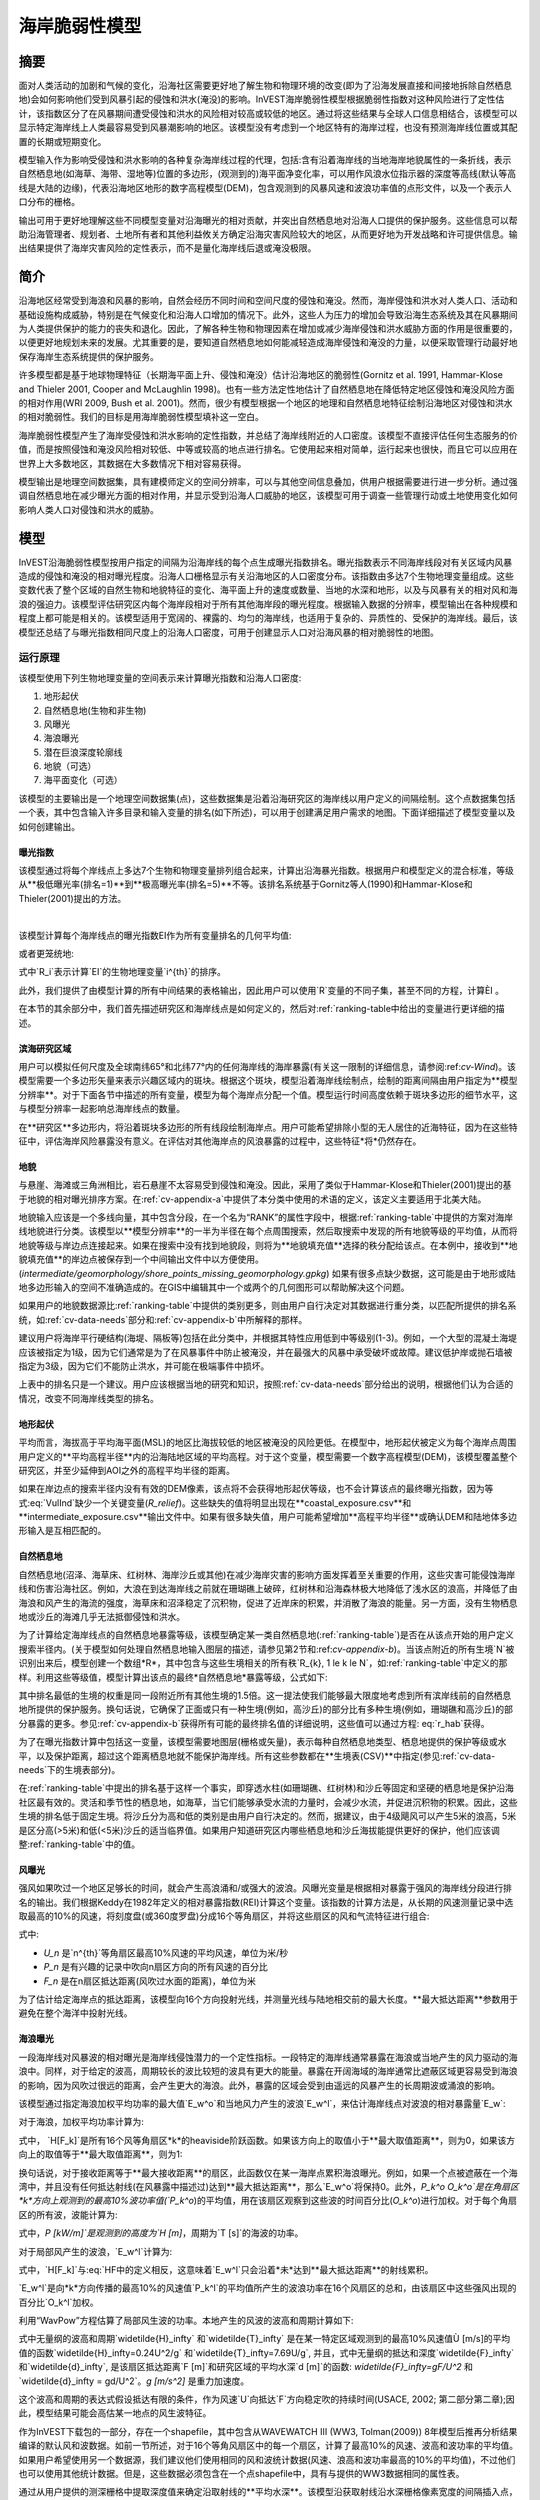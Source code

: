 ﻿.. _海岸线脆弱性:

***************************
海岸脆弱性模型
***************************

摘要
=======

面对人类活动的加剧和气候的变化，沿海社区需要更好地了解生物和物理环境的改变(即为了沿海发展直接和间接地拆除自然栖息地)会如何影响他们受到风暴引起的侵蚀和洪水(淹没)的影响。InVEST海岸脆弱性模型根据脆弱性指数对这种风险进行了定性估计，该指数区分了在风暴期间遭受侵蚀和洪水的风险相对较高或较低的地区。通过将这些结果与全球人口信息相结合，该模型可以显示特定海岸线上人类最容易受到风暴潮影响的地区。该模型没有考虑到一个地区特有的海岸过程，也没有预测海岸线位置或其配置的长期或短期变化。

模型输入作为影响受侵蚀和洪水影响的各种复杂海岸线过程的代理，包括:含有沿着海岸线的当地海岸地貌属性的一条折线，表示自然栖息地(如海草、海带、湿地等)位置的多边形，(观测到的)海平面净变化率，可以用作风浪水位指示器的深度等高线(默认等高线是大陆的边缘)，代表沿海地区地形的数字高程模型(DEM)，包含观测到的风暴风速和波浪功率值的点形文件，以及一个表示人口分布的栅格。

输出可用于更好地理解这些不同模型变量对沿海曝光的相对贡献，并突出自然栖息地对沿海人口提供的保护服务。这些信息可以帮助沿海管理者、规划者、土地所有者和其他利益攸关方确定沿海灾害风险较大的地区，从而更好地为开发战略和许可提供信息。输出结果提供了海岸灾害风险的定性表示，而不是量化海岸线后退或淹没极限。


简介
============

沿海地区经常受到海浪和风暴的影响，自然会经历不同时间和空间尺度的侵蚀和淹没。然而，海岸侵蚀和洪水对人类人口、活动和基础设施构成威胁，特别是在气候变化和沿海人口增加的情况下。此外，这些人为压力的增加会导致沿海生态系统及其在风暴期间为人类提供保护的能力的丧失和退化。因此，了解各种生物和物理因素在增加或减少海岸侵蚀和洪水威胁方面的作用是很重要的，以便更好地规划未来的发展。尤其重要的是，要知道自然栖息地如何能减轻造成海岸侵蚀和淹没的力量，以便采取管理行动最好地保存海岸生态系统提供的保护服务。

许多模型都是基于地球物理特征（长期海平面上升、侵蚀和淹没）估计沿海地区的脆弱性(Gornitz et al. 1991, Hammar-Klose and Thieler 2001, Cooper and McLaughlin 1998)。也有一些方法定性地估计了自然栖息地在降低特定地区侵蚀和淹没风险方面的相对作用(WRI 2009, Bush et al. 2001)。然而，很少有模型根据一个地区的地理和自然栖息地特征绘制沿海地区对侵蚀和洪水的相对脆弱性。我们的目标是用海岸脆弱性模型填补这一空白。 

海岸脆弱性模型产生了海岸受侵蚀和洪水影响的定性指数，并总结了海岸线附近的人口密度。该模型不直接评估任何生态服务的价值，而是按照侵蚀和淹没风险相对较低、中等或较高的地点进行排名。它使用起来相对简单，运行起来也很快，而且它可以应用在世界上大多数地区，其数据在大多数情况下相对容易获得。

模型输出是地理空间数据集，具有建模师定义的空间分辨率，可以与其他空间信息叠加，供用户根据需要进行进一步分析。通过强调自然栖息地在减少曝光方面的相对作用，并显示受到沿海人口威胁的地区，该模型可用于调查一些管理行动或土地使用变化如何影响人类人口对侵蚀和洪水的威胁。

.. _海岸脆弱性模型:

模型
=========

InVEST沿海脆弱性模型按用户指定的间隔为沿海岸线的每个点生成曝光指数排名。曝光指数表示不同海岸线段对有关区域内风暴造成的侵蚀和淹没的相对曝光程度。沿海人口栅格显示有关沿海地区的人口密度分布。该指数由多达7个生物地理变量组成。这些变数代表了整个区域的自然生物和地貌特征的变化、海平面上升的速度或数量、当地的水深和地形，以及与风暴有关的相对风和海浪的强迫力。该模型评估研究区内每个海岸段相对于所有其他海岸段的曝光程度。根据输入数据的分辨率，模型输出在各种规模和程度上都可能是相关的。该模型适用于宽阔的、裸露的、均匀的海岸线，也适用于复杂的、异质性的、受保护的海岸线。最后，该模型还总结了与曝光指数相同尺度上的沿海人口密度，可用于创建显示人口对沿海风暴的相对脆弱性的地图。

运行原理
------------

该模型使用下列生物地理变量的空间表示来计算曝光指数和沿海人口密度:

1.  地形起伏
2.  自然栖息地(生物和非生物)
3.  风曝光
4.  海浪曝光
5.  潜在巨浪深度轮廓线
6.  地貌（可选）
7.  海平面变化（可选）


该模型的主要输出是一个地理空间数据集(点)，这些数据集是沿着沿海研究区的海岸线以用户定义的间隔绘制。这个点数据集包括一个表，其中包含输入许多目录和输入变量的排名(如下所述)，可以用于创建满足用户需求的地图。下面详细描述了模型变量以及如何创建输出。

.. _曝光指数:

曝光指数
^^^^^^^^^^^^^^

该模型通过将每个岸线点上多达7个生物和物理变量排列组合起来，计算出沿海暴光指数。根据用户和模型定义的混合标准，等级从**极低曝光率(排名=1)**到**极高曝光率(排名=5)**不等。该排名系统基于Gornitz等人(1990)和Hammar-Klose和Thieler(2001)提出的方法。

.. csv-table:: **样例排行表**
      :file: ./coastal_vulnerability/ranking_system_table.csv
      :header-rows: 1
      :name: ranking-table

|

该模型计算每个海岸线点的曝光指数EI作为所有变量排名的几何平均值:

.. math:: EI = \left ({R_{Geomorphology} R_{Relief} R_{Habitats} R_{SLR} R_{WindExposure} R_{WaveExposure} R_{Surge}} \right )^{1/7}
   :label: VulInd

或者更笼统地: 

.. math:: EI = \left (\prod_{i=1}^{n}R_i \right )^{1/n}
   :label: VulInd_i

式中`R_i`表示计算`EI`的生物地理变量`i^{th}`的排序。

此外，我们提供了由模型计算的所有中间结果的表格输出，因此用户可以使用`R`变量的不同子集，甚至不同的方程，计算ÈI 。

在本节的其余部分中，我们首先描述研究区和海岸线点是如何定义的，然后对:ref:`ranking-table中给出的变量进行更详细的描述。

.. _海岸脆弱性-海岸点:

滨海研究区域
^^^^^^^^^^^^^^^^^^^^^^^^^^^^^^^^^

用户可以模拟任何尺度及全球南纬65°和北纬77°内的任何海岸线的海岸暴露(有关这一限制的详细信息，请参阅:ref:`cv-Wind`)。该模型需要一个多边形矢量来表示兴趣区域内的斑块。根据这个斑块，模型沿着海岸线绘制点，绘制的距离间隔由用户指定为**模型分辨率**。对于下面各节中描述的所有变量，模型为每个海岸点分配一个值。模型运行时间高度依赖于斑块多边形的细节水平，这与模型分辨率一起影响总海岸线点的数量。

在**研究区**多边形内，将沿着斑块多边形的所有线段绘制海岸点。用户可能希望排除小型的无人居住的近海特征，因为在这些特征中，评估海岸风险暴露没有意义。在评估对其他海岸点的风浪暴露的过程中，这些特征*将*仍然存在。

.. _海岸脆弱性-地貌:

地貌
^^^^^^^^^^^^^

与悬崖、海滩或三角洲相比，岩石悬崖不太容易受到侵蚀和淹没。因此，采用了类似于Hammar-Klose和Thieler(2001)提出的基于地貌的相对曝光排序方案。在:ref:`cv-appendix-a`中提供了本分类中使用的术语的定义，该定义主要适用于北美大陆。

地貌输入应该是一个多线向量，其中包含分段，在一个名为“RANK”的属性字段中，根据:ref:`ranking-table`中提供的方案对海岸线地貌进行分类。该模型以**模型分辨率**的一半为半径在每个点周围搜索，然后取搜索中发现的所有地貌等级的平均值，从而将地貌等级与岸边点连接起来。如果在搜索中没有找到地貌段，则将为**地貌填充值**选择的秩分配给该点。在本例中，接收到**地貌填充值**的岸边点被保存到一个中间输出文件中以方便使用。(*intermediate/geomorphology/shore_points_missing_geomorphology.gpkg*) 如果有很多点缺少数据，这可能是由于地形或陆地多边形输入的空间不准确造成的。在GIS中编辑其中一个或两个的几何图形可以帮助解决这个问题。

如果用户的地貌数据源比:ref:`ranking-table`中提供的类别更多，则由用户自行决定对其数据进行重分类，以匹配所提供的排名系统，如:ref:`cv-data-needs`部分和:ref:`cv-appendix-b`中所解释的那样。

建议用户将海岸平行硬结构(海堤、隔板等)包括在此分类中，并根据其特性应用低到中等级别(1-3)。例如，一个大型的混凝土海堤应该被指定为1级，因为它们通常是为了在风暴事件中防止被淹没，并在最强大的风暴中承受破坏或故障。建议低护岸或抛石墙被指定为3级，因为它们不能防止洪水，并可能在极端事件中损坏。

上表中的排名只是一个建议。用户应该根据当地的研究和知识，按照:ref:`cv-data-needs`部分给出的说明，根据他们认为合适的情况，改变不同海岸线类型的排名。

.. _海岸脆弱性-地形起伏:

地形起伏
^^^^^^

平均而言，海拔高于平均海平面(MSL)的地区比海拔较低的地区被淹没的风险更低。在模型中，地形起伏被定义为每个海岸点周围用户定义的**平均高程半径**内的沿海陆地区域的平均高程。对于这个变量，模型需要一个数字高程模型(DEM)，该模型覆盖整个研究区，并至少延伸到AOI之外的高程平均半径的距离。

如果在岸边点的搜索半径内没有有效的DEM像素，该点将不会获得地形起伏等级，也不会计算该点的最终曝光指数，因为等式:eq:`VulInd`缺少一个关键变量(*R_relief*)。这些缺失的值将明显出现在**coastal_exposure.csv**和**intermediate_exposure.csv**输出文件中。如果有很多缺失值，用户可能希望增加**高程平均半径**或确认DEM和陆地体多边形输入是互相匹配的。



.. _海岸脆弱性-自然栖息地:

自然栖息地
^^^^^^^^^^^^^^^^

自然栖息地(沼泽、海草床、红树林、海岸沙丘或其他)在减少海岸灾害的影响方面发挥着至关重要的作用，这些灾害可能侵蚀海岸线和伤害沿海社区。例如，大浪在到达海岸线之前就在珊瑚礁上破碎，红树林和沿海森林极大地降低了浅水区的浪高，并降低了由海浪和风产生的海流的强度，海草床和沼泽稳定了沉积物，促进了近岸床的积累，并消散了海浪的能量。另一方面，没有生物栖息地或沙丘的海滩几乎无法抵御侵蚀和洪水。

为了计算给定海岸线点的自然栖息地暴露等级，该模型确定某一类自然栖息地(:ref:`ranking-table`)是否在从该点开始的用户定义搜索半径内。(关于模型如何处理自然栖息地输入图层的描述，请参见第2节和:ref:`cv-appendix-b`)。当该点附近的所有生境`N`被识别出来后，模型创建一个数组*R*，其中包含与这些生境相关的所有秩`R_{k}, 1 \le k \le N`，如:ref:`ranking-table`中定义的那样。利用这些等级值，模型计算出该点的最终*自然栖息地*暴露等级，公式如下:

.. math:: R_{Hab} = 4.8-0.5 \sqrt{ ( 1.5 \max_{k=1}^N (5-R_k) )^2 + \sum_{k=1}^N (5-R_k)^2 - (\max_{k=1}^N (5-R_k) )^2}
   :label: r_hab

其中排名最低的生境的权重是同一段附近所有其他生境的1.5倍。这一提法使我们能够最大限度地考虑到所有滨岸线前的自然栖息地所提供的保护服务。换句话说，它确保了正面或只有一种生境(例如，高沙丘)的部分比有多种生境(例如，珊瑚礁和高沙丘)的部分暴露的更多。参见:ref:`cv-appendix-b`获得所有可能的最终排名值的详细说明，这些值可以通过方程: eq:`r_hab`获得。

为了在曝光指数计算中包括这一变量，该模型需要地图层(栅格或矢量)，表示每种自然栖息地类型、栖息地提供的保护等级或水平，以及保护距离，超过这个距离栖息地就不能保护海岸线。所有这些参数都在**生境表(CSV)**中指定(参见:ref:`cv-data-needs`下的生境表部分)。

在:ref:`ranking-table`中提出的排名基于这样一个事实，即穿透水柱(如珊瑚礁、红树林)和沙丘等固定和坚硬的栖息地是保护沿海社区最有效的。灵活和季节性的栖息地，如海草，当它们能够承受水流的力量时，会减少水流，并促进沉积物的积累。因此，这些生境的排名低于固定生境。将沙丘分为高和低的类别是由用户自行决定的。然而，据建议，由于4级飓风可以产生5米的浪高，5米是区分高(>5米)和低(<5米)沙丘的适当临界值。如果用户知道研究区内哪些栖息地和沙丘海拔能提供更好的保护，他们应该调整:ref:`ranking-table`中的值。

.. _海岸脆弱性-风:

风曝光
^^^^^^^^^^^^^

强风如果吹过一个地区足够长的时间，就会产生高浪涌和/或强大的波浪。风曝光变量是根据相对暴露于强风的海岸线分段进行排名的输出。我们根据Keddy在1982年定义的相对暴露指数(REI)计算这个变量。该指数的计算方法是，从长期的风速测量记录中选取最高的10%的风速，将刻度盘(或360度罗盘)分成16个等角扇区，并将这些扇区的风和气流特征进行组合:

.. math:: REI = { {\sum^{16}_{n=1}} {U_n P_n F_n} }
   :label: REi

式中:

+ `U_n` 是`n^{th}`等角扇区最高10%风速的平均风速，单位为米/秒
+ `P_n` 是有兴趣的记录中吹向n扇区方向的所有风速的百分比
+ `F_n` 是在n扇区抵达距离(风吹过水面的距离)，单位为米

为了估计给定海岸点的抵达距离，该模型向16个方向投射光线，并测量光线与陆地相交前的最大长度。**最大抵达距离**参数用于避免在整个海洋中投射光线。

.. 注::
  关于风速和风向的数据也被用于计算“海浪曝光”变量，来自“Wave Watch III”数据集，并在InVEST安装附带的样本数据中提供。该数据集的空间覆盖范围限制了沿海脆弱性模型在南纬65°和北纬77°范围内的应用。然而，用户可以用自己的风速和风向数据代替Wave Watch III数据集。注意，在这个模型中，风向是风吹来的方向，而不是吹向的方向。如果用户提供他们自己的数据，在将这些数据应用到该模型之前，他们必须确保数据与此约定匹配。如果您希望提供自己的数据集，请参见:ref:`cv-appendix-b`了解数据格式要求。

.. _海岸脆弱性-海浪:

海浪曝光
^^^^^^^^^^^^^

一段海岸线对风暴波的相对曝光是海岸线侵蚀潜力的一个定性指标。一段特定的海岸线通常暴露在海浪或当地产生的风力驱动的海浪中。同样，对于给定的波高，周期较长的波比较短的波具有更大的能量。暴露在开阔海域的海岸通常比遮蔽区域更容易受到海浪的影响，因为风吹过很远的距离，会产生更大的海浪。此外，暴露的区域会受到由遥远的风暴产生的长周期波或涌浪的影响。

该模型通过指定海浪加权平均功率的最大值`E_w^o`和当地风力产生的波浪`E_w^l`，来估计海岸线点对波浪的相对暴露量`E_w`: 

.. math:: E_w=\max(E_w^o,E_w^l)
   :label: Ew

对于海浪，加权平均功率计算为: 

.. math:: E_w^o=\sum_{k=1}^{16}H[F_k]P_k^o O_k^o
   :label: Ewo

式中， `H[F_k]`是所有16个风等角扇区*k*的heaviside阶跃函数。如果该方向上的取值小于**最大取值距离**，则为0，如果该方向上的取值等于**最大取值距离**，则为1: 

.. math:: H[F_k]=\begin{cases}
   0 & \text{ if } F_k < max fetch distance \\
   1 & \text{ if } F_k = max fetch distance
   \end{cases}
   :label: HF

换句话说，对于接收距离等于**最大接收距离**的扇区，此函数仅在某一海岸点累积海浪曝光。例如，如果一个点被遮蔽在一个海湾中，并且没有任何抵达射线(在风暴露中描述过)达到**最大抵达距离**，那么`E_w^o`将保持0。此外，`P_k^o O_k^o`是在角扇区*k*方向上观测到的最高10%波功率值(`P_k^o`)的平均值，用在该扇区观察到这些波的时间百分比(`O_k^o`)进行加权。对于每个角扇区的所有波，波能计算为:

.. math:: P = \frac{1}{2} H^2 T
   :label: WavPow

式中，`P [kW/m]`是观测到的高度为`H [m]`，周期为`T [s]`的海波的功率。

对于局部风产生的波浪，`E_w^l`计算为: 

.. math:: E_w^l=\sum_{k=1}^{16} H[F_k] P_k^l O_k^l
   :label: Ewl

式中，`H[F_k]`与:eq:`HF中的定义相反，这意味着`E_w^l`只会沿着*未*达到**最大抵达距离**的射线累积。

`E_w^l`是向*k*方向传播的最高10%的风速值`P_k^l`的平均值所产生的波浪功率在16个风扇区的总和，由该扇区中这些强风出现的百分比`O_k^l`加权。

利用“WavPow”方程估算了局部风生波的功率。本地产生的风波的波高和周期计算如下: 

.. math::
   \left\{\begin{matrix}
   H=\widetilde{H}_\infty \left[\tanh \left(0.343\widetilde{d}^{1.14} \right )  \tanh \left( \frac{4.41 \cdot 10^{-4}\widetilde{F}^{0.79}}{\tanh (0.343 \widetilde{d}^{1.14})} \right )\right ]^{0.572}\\
    \displaystyle \\
   T=\widetilde{T}_\infty \left[\tanh \left(0.1\widetilde{d}^{2.01} \right )  \tanh \left( \frac{2.77 \cdot 10^{-7}\widetilde{F}^{1.45}}{\tanh (0.1  \widetilde{d}^{2.01})} \right )\right ]^{0.187}
   \end{matrix}\right.
   :label: WaveFetch

式中无量纲的波高和周期`\widetilde{H}_\infty` 和`\widetilde{T}_\infty` 是在某一特定区域观测到的最高10%风速值Ù [m/s]的平均值的函数`\widetilde{H}_\infty=0.24U^2/g` 和`\widetilde{T}_\infty=7.69U/g`, 并且，式中无量纲的抵达和深度`\widetilde{F}_\infty` 和`\widetilde{d}_\infty`, 是该扇区抵达距离`F [m]`和研究区域的平均水深`d [m]`的函数: `\widetilde{F}_\infty=gF/U^2` 和`\widetilde{d}_\infty = gd/U^2`。`g [m/s^2]` 是重力加速度。

这个波高和周期的表达式假设抵达有限的条件，作为风速`U`向抵达`F`方向稳定吹的持续时间(USACE, 2002; 第二部分第二章);因此，模型结果可能会高估某一地点的风生波特征。

作为InVEST下载包的一部分，存在一个shapefile，其中包含从WAVEWATCH III (WW3, Tolman(2009)) 8年模型后推再分析结果编译的默认风和波数据。如前一节所述，对于16个等角风扇区中的每一个扇区，计算了最高10%的风速、波高和波功率的平均值。如果用户希望使用另一个数据源，我们建议他们使用相同的风和波统计数据(风速、浪高和波功率最高的10%的平均值)，不过他们也可以使用其他统计数据。但是，这些数据必须包含在一个点shapefile中，具有与提供的WW3数据相同的属性表。

通过从用户提供的测深栅格中提取深度值来确定沿取射线的**平均水深**。该模型沿获取射线沿水深栅格像素宽度的间隔插入点，并在每个点提取栅格值。在计算平均深度之前，会忽略正数和nodata值。

如果在沿射线的任何点上都没有找到有效的水深值，则模型将在最后一点周围的一个越来越大的窗口中搜索，直到找到有效的水深值。这就适应了陆地输入矢量(岸上点在此基础上创建)和水深输入栅格之间的空间差异。

.. _海岸脆弱性-风暴:

潜在的风暴潮
^^^^^^^^^^^^^^^

风暴潮高度是风速和风向的函数，但也与风吹过相对浅的地区的时间有关。一般来说，在给定的风暴中，某一地区的海岸线和大陆架边缘之间的距离越长，风暴潮就越高。该模型通过计算从海岸点到大陆架边缘(或到另一个用户指定的水深轮廓线)的距离来估计风暴潮的相对暴露程度。对于墨西哥湾的飓风，与到大陆架等高线的距离相比，更好的浪涌潜力可能约等于海岸线和30米深度等高线之间的距离(Irish和Resio 2010)。

该模型为所有的海岸点指定了一个距离，甚至包括那些因为离内陆太远、被大片陆地保护或位于岛屿的一侧而看起来没有受到浪涌冲击的点。

.. _海岸脆弱性-海平面变化:

海平面变化
^^^^^^^^^^^^^^^^^^^^

如果研究区足够大，海岸线的某些部分可能会或多或少地受到海平面上升(SLR)的影响，无论是从上升或下降的速度，还是从长期观测到的和/或未来预计的海平面上升或下降的净量来看。在海岸脆弱性模型中，海平面上升的空间变化是一个可选参数。

为了将这个变量包含在曝光指数计算中，该模型采用一个点向量，其属性字段包含相关的SLR度量(速率、净上升或可能与沿海淹没有关的任何其他变量)。通过对每个海岸点的两个最近的SLR点的值取加权平均值，将SLR值与海岸点连接。权重是岸边点到SLR点的距离的倒数。


人口
^^^^^^^^^^^^^^^

在估计海岸线受到风暴侵蚀和淹没的风险时，重要的是要考虑到将受到这些海岸灾害影响的人口数量。基于输入人口栅格，海岸脆弱性模型报告了每个海岸点周围用户定义的半径内的平均人口密度(每平方公里人口)。具体来说，该模型取半径内所有非数据人口像素的平均值，并除以的一个种群像素面积(以平方公里为单位)。

输入人口栅格可以包含研究区内任何相关的人口统计指标，而不是严格意义上的总人口。例如，只总结人口中脆弱部分(如老年人或儿童)的人口密度可能很重要。

.. _海岸脆弱性-局限性:


局限性和简化
===============================

除了技术上的局限，曝光指数也有理论上的局限性。一个主要的限制是，在一个地区发生的复杂海岸过程的动态相互作用被过度简化为七个变量和暴露类别的几何平均值。我们没有模拟近岸地区的风暴潮或波场。更重要的是，该模型没有考虑生境的数量和质量，也没有量化生境在减少海岸灾害方面的作用。此外，该模型没有考虑任何水动力或泥沙运输过程:它假定属于同一大地貌暴露类别的区域表现出类似的方式。此外，在所有的研究区域内，曝光程度的得分是相同的；该模型不考虑:ref:`ranking-table`中不同变量之间的任何相互作用。例如，无论考虑的地点是沙滩还是岩石悬崖，海浪和风的相对暴露都具有相同的权重。此外，在计算最终暴露指数时，仍然考虑了低地貌等级区域前的生物生境的影响。换句话说，我们假设自然生境为受保护的地区提供了免受侵蚀的保护，而不受其地貌分类的影响(如岩石悬崖)。这种限制人为地降低了这些地区的相对脆弱性，并增加了地貌指数高的地区的相对脆弱性。

另一类模型限制与风浪暴露的计算有关。因为我们的目的是为世界上大多数地区的用户提供默认数据，所以我们必须简化计算风浪暴露所需的输入类型。例如，我们在我们提供的WW3风数据库中计算风暴风速，取风速高于90个百分位值的平均值，而不是使用风速的完整时间序列。因此，我们不能完全反映极端事件的影响。此外，我们通过将最近的三个WW3网格点的波浪统计量的加权平均值分配给海岸段来估计暴露在海浪中的情况。这种方法忽略了任何可能发生在近岸区域的二维过程，这可能会改变一个区域的曝光率。

因此，模型输出不能用来量化某一特定海岸位置受到侵蚀和淹没的影响；该模型产生的是定性输出，被设计用于相对大规模的使用。更重要的是，该模型不能预测一个地区对特定风暴或波场的响应，也没有考虑到可能存在于研究区内的任何大规模泥沙输送途径。

.. _海岸脆弱性-数据需求:

数据需求
==========

该模型的运行时高度依赖于所创建的海岸点的数量和**Landmass**多边形中的详细级别。创建的岸点数量取决于AOI的范围和**模型分辨率**。通常，为了快速运行和快速捕获其他错误，明智的做法是从一个简单的陆地块、一个大的模型分辨率和/或一个小的AOI开始建模。然后根据需要调整这些参数。

- :investspec:`coastal_vulnerability workspace_dir`

- :investspec:`coastal_vulnerability aoi_vector_path`

   .. 注意:: **关于创建AOI的进一步指导:**
     AOI指示模型在这个AOI多边形内的所有**陆地**海岸线上绘制海岸点。在绘制AOI多边形时，确保排除不应该分析的任何部分。

     在准备其他输入数据时，*不*建议将GIS数据集剪辑到AOI的确切边界。许多模型函数都需要在海岸线周围的一定距离上搜索图层的存在，这就要求数据覆盖范围超出AOI。该模型将根据需要，适当处理大型数据集的所有裁剪和投影。该模型使用AOI的投影区转换其他输入数据的投影。

- :说明:` coastal_vulnerability model_resolutio` 较大的值将产生更少的岸点，但计算时间更快。

- :说明:` coastal_vulnerability landmass_vector_path` 一个全局的陆块多边形形状文件是默认提供的(Wessel和Smith, 1996)，但其他层可以被替代。

- :说明:` coastal_vulnerability wwiii_vector_path` 这些变量用于计算每个海岸线段的风浪暴露排名(参见:ref:`cv-Wind`和:ref:`cv-Wave`) (:ref:`ranking-table`)。如果用户想从自己的数据创建这个文件，在:ref:`cv-appendix-b`中提供了说明。

- :说明:` coastal_vulnerability max_fetch_distance` 用于确定海岸点暴露在海浪或当地风驱动的海浪中的程度(详情见:ref:`cv-Wind`)。一个海岸点只有在其周围的某个方向上，当投射出一个最大接收距离长度的光线时，没有陆地板块与之相交时，才会受到海浪能量的影响。

- :说明:` coastal_vulnerability bathymetry_raster_path` 用于寻找波高和周期计算所需的平均水深(:eq:`WaveFetch`).

- :说明:` coastal_vulnerability dem_path` 用于计算每个海岸线段的地形等级(:ref:`ranking-table`)。在计算岸边点周围的平均海拔之前，这个输入中的任何负值都被设置为0。

- :说明:` coastal_vulnerability dem_averaging_radius`

- :说明:` coastal_vulnerability shelf_contour_vector_path` 它必须在距离研究区域海岸线1500公里以内。

- :说明:`coastal_vulnerability habitat_table_path`

   列:

   - :investspec:`coastal_vulnerability habitat_table_path.columns.id`
   - :investspec:`coastal_vulnerability habitat_table_path.columns.path` 在下面的示例中，路径列中列出的文件位于与生境表CSV文件相同的文件夹中。路径可以是绝对的，也可以是相对于此CSV文件的。
   - :investspec:`coastal_vulnerability habitat_table_path.columns.rank`
   - :investspec:`coastal_vulnerability habitat_table_path.columns.protection distance (m)` 更多关于如何填写该表的信息请参见:ref:`cv-appendix-b`.


   .. csv-table::
      :file: ../invest-sample-data/CoastalVulnerability/GrandBahama_Habitats/Natural_Habitats.csv
      :header-rows: 1
      :widths: auto

- :investspec:`coastal_vulnerability geomorphology_vector_path` 用于分配每个海岸线点的地貌排名(:ref:`ranking-table`)。关于如何填写该表的更多信息请参见:ref:`cv-appendix-b`.

  字段:

  - :investspec:`coastal_vulnerability geomorphology_vector_path.fields.rank`

- :investspec:`coastal_vulnerability geomorphology_fill_value` 如果地貌类型只在AOI中的一部分海岸线上被绘制出来，这是很有用的。

- :investspec:`coastal_vulnerability population_raster_path` 用于计算每个海岸点附近的人口密度。默认提供全局人口栅格文件，但可以替换其他人口栅格图层。

- :investspec:`coastal_vulnerability population_radius`

- :investspec:`coastal_vulnerability slr_vector_path`

- :investspec:`coastal_vulnerability slr_field`

.. _海岸脆弱性结果解释: 

结果解释
====================

最终输出
-------------
+ **InVEST-Coastal-Vulnerability-log-2019....txt**

  + 这是InVEST每次运行时生成的日志文件。它详细描述用于运行的输入参数，并记录可能发生的所有错误。如果在community.naturalcapitalproject.org上发布关于模型运行的问题，请务必将此日志文件附加到您的帖子中！ 

+ **coastal_exposure.gpkg**

  + 这个点向量文件包含模型的最终输出。这些点是基于输入模型分辨率、陆地和AOI创建的。本表各列如下: 

    + *exposure* - 这是最终的曝光指数(*EI* in :ref:`exposure-index`)
    + *R\_* - 在:ref:`exposure-index`列中的所有其他变量都以**R\_**为前缀。是这些变量的排名(1-5)版本。这些变量的中间产品，在值被归类到1-5级之前，可以在* Intermediate *文件夹中找到。见下文。
    + *exposure_no_habitats* - 这是与*exposure*相同的曝光指数，除了它是按*R_hab*为5计算的。换句话说，如果在这一点附近没有保护栖息地，这就是海岸暴露。
    + *habitat_role* - *exposure_no_habitats*和*exposure*之间的区别。
    + *population* - (每平方公里人口)如果使用人口输入栅格，这是每个点周围的平均人口密度。

+ **coastal_exposure.csv**

  + 为方便起见，本表格以csv格式提供** coastal_exposure.gpkg **的属性表副本。用户可能希望修改或添加此表的列，以便计算自定义场景的暴露指数。

中间输出
--------------------
+ **intermediate_exposure.gpkg**

  + 此点向量包含与**coastal_exposure.gpkg**中相同的海岸点，但是属性表包含变量的中间值，在这些值被归类到1-5级之前。这主要用于调试最终输出中的意外值。变量包括: *wind*, *wave*, *surge*, *relief*。

+ **habitats/habitat_protection.csv**

  + 这个位于*intermediate/habitats*子文件夹中的CSV文件包含生境图层处理的结果。每一行表示一个海岸点(*shore_id*列可用于将此表链接到其他表格输出)。每个栖息地都有一列。值为**5**表示没有在生境距离岸边点的*保护距离*范围内找到生境。小于5的值表示栖息地在靠近岸边点的位置，该值为**生境表**输入中定义的*rank*。**R_hab**列是等式:eq:`r_hab`的结果。

+ **wind_wave/fetch_rays.gpkg**

  + 这个线向量表示在每个海岸点周围向16个方向投射的光线(参见:ref:`cv-Wind`)。查看这些射线有助于理解风和波曝光计算背后的过程，并选择一个适当的**最大获取距离**。

+ **wind_wave/wave_energies.gpkg**

  + 这个点向量包含了所有的岸边点。属性包括波浪曝光计算中的一些中间值(参见:ref:`cv-Wave`)。

    + *E_ocean* : from equation :eq:`Ewo`

    + *E_local* : from equation :eq:`Ewl`

    + *Eo_El_diff* : E_ocean - E_local

    + *max_E_type* : "ocean" or "local": 表示E_ocean和E_local值较大的标签。

    + *maxH_local* : 横过16条射线的波高最大值(公式:eq:`WaveFetch`) 

    + *minH_local* : 横过16条射线的波高的最小值(公式:eq:`WaveFetch`) 

    + *maxT_local* : 穿过16条射线的波周期的最大值(公式:eq:`WaveFetch`) 

    + *minT_local* : 穿过16条射线的波周期的最小值(公式:eq:`WaveFetch`)

  + **intermediate_exposure.csv**中返回的*wave*值是每个岸点上*E_ocean*和*E_local*的最大值。

+ **wind_wave/fetch_points.gpkg**

  + 这个点向量包含了所有的岸边点。属性包括在风和波暴露计算中使用的WaveWatchIII值。
  + 还包括16列*fdist_*和*fdepth_*，分别是每个罗盘方向上的获取射线距离和沿射线的平均水深。

+ **geomorphology/shore_points_missing_geomorphology.gpkg**

  + 该向量存储接收到**地貌填充值**的海岸点，因为在该点的搜索半径内没有发现地貌段。如果有很多点缺少数据，这可能是由于地形或陆地多边形输入的空间不准确造成的。在GIS中编辑其中一个或两个的几何图形可以帮助解决这个问题。

+ **other subdirectories**

  + *intermediate*文件夹中的其他子目录包含中间数据处理步骤。上面强调了两个中间结果，一般来说，其他的结果并没有特别有用，但对于调试错误可能有用。

+ **_taskgraph_working_dir**

  + 该目录包含模型内部使用的机器可读数据库。


.. _海岸脆弱性附录a: 

附录A
==========

在本附录中，给出了:ref:`ranking-table`中地貌分类给出的术语的定义。其中一些来自Gornitz等人(1997)和USACE(2002)。

冲积平原
  沿河的平原，由高海拔地区侵蚀的物质沉积而成。

沿岸沙滩
  狭长的沙滩，只有一个山脊，通常前有沙丘。就其最一般的意义而言，屏障指的是沿海岸涨潮上方堆积的沙子或砾石。它可能部分或完全脱离大陆。

海滩
  海滩通常由沙、鹅卵石或巨石组成，它被定义为直接受海浪作用影响的沿海地区的一部分，并被内陆的海崖、沙丘场或永久植被中断。

断崖
  峭壁高、陡的后岸或悬崖

浪蚀海岸
  在海陆交界面有悬崖和其他陡坡变化的海岸。悬崖表明海洋侵蚀，并暗示给定海岸段的泥沙供应很低。悬崖的高度取决于腹地的地形、该地区的岩性和气候。

三角洲
  河口细粒沉积层的堆积。泥沙堆积的速度超过了波浪侵蚀和下沉所能去除的速度。它们与泥滩和盐沼有关。

河口海岸
 潮口河流或淹没的河谷的潮口。通常被定义为包括任何被淡水稀释的半封闭的沿海水域，因此包括大多数海湾。河口受潮汐的影响，沉积速率和潮汐范围，因此三角洲没有堆积。此外，河口与相对低洼的腹地、泥滩和盐沼有关。 

低峡湾
  冰川侵蚀的入口位于低洼的岩石海岸上(其他术语包括入海口，峡湾和三角港)。

峡湾
  海沟狭窄、深、壁陡的入海口，通常由海的入口进入一个很深的冰川槽形成

冰碛
  一个集合术语，包括冰川、融水流和风作用在冰河时代沉积的各种沉积物。

湾形海岸
  岩石海岸有岬和海湾，是不同可蚀性岩石的不同侵蚀的结果。

环礁湖
  由沙岛(如障壁岛)或珊瑚礁与公海隔开的浅水水体。

滩涂
  沿海岸由细泥沙和粘土组成的平坦区域，时而被潮水覆盖或不被潮水覆盖，时而被浅水覆盖。


.. _海岸脆弱性附录b:

附录B
==========

该模型需要大规模的地球物理、生物、大气和人口数据。大部分信息可以从过去的调查、气象和海洋设备以及模型提供的默认数据库中收集。在本节中，提出了模型所需的不同数据层的各种来源，并描述了在:ref:`cv-data-needs`一节中讨论的填充输入接口的方法。

:ref:`DEM <dem>`
----------------

:ref:`Bathymetry <bathymetry>`
------------------------------

陆地的轮廓
----------------
为了估计AOI的曝光指数，该模型需要沿海地区的轮廓。正如在:ref:`cv-data-needs`部分中提到的，我们提供了一个默认的全局陆地矢量多边形文件。这个由美国国家海洋和大气管理局(NOAA)提供的默认数据集被命名为GSHHS，或全球自洽、分级、高分辨率海岸线（欲了解更多信息，请访问https://www.ngdc.noaa.gov/mgg/shorelines/gshhs.html）。它应该足以代表世界上大多数沿海地区的轮廓。但是，如果这个轮廓满足需求，我们鼓励用户用另一图层来代替它。

地貌
-------------
要计算地貌排名，用户必须提供一个地貌层(参考:ref:`cv-data-needs`章节)，其中包含分类的线段。该地图应提供位于沿海研究区的地貌特征的位置和类型。对于美国的一些地区，用户可以咨询环境敏感度指数网站https://response.restoration.noaa.gov/oil-and-chemical-spills/oil-spills/environmental-sensitivity-index-esi-maps。如果没有这样的数据库，建议将站点调查信息、航空照片、地质地图或卫星图像(例如使用谷歌或必应地图)的数据库进行数字化。州、县或其他地方的GIS部门也可以免费获得这些数据。

此外，用户必须在地貌层的属性表中设置一个名为“RANK”的字段。模型利用这一点，根据识别出的不同地貌类别分配地貌暴露等级。根据:ref:`ranking-table`中给出的分类分配曝光等级。所有的等级都应该是数字，从1到5。

生境数据层
------------------
自然生境图层(见:ref:`cv-data-needs`*生境表*)应提供有关:ref:`ranking-table`中描述的沿海生境的位置和类型信息。默认样例数据目录中的生境层是从名为`Shorezone`的数据库获取的<https://www2.gov.bc.ca/gov/content/data/geographic-data-services>。沙丘数据来自Raincoast Applied Ecology提供的一个未发表的数据集。如果您的研究区域没有这样的数据层，可以从站点调查、航空照片或卫星图像中将其数字化(例如使用谷歌或必应地图)。

一些自然栖息地类型的全球层次(如珊瑚、海草、盐沼和红树林)可从联合国环境规划署-世界海洋中心的海洋数据查看器上获得:https://data.unep-wcmc.org/。请注意这些是粗略的，在任何特定的地方不一定非常详细或准确，但如果没有可用的本地数据，或在寻找更多本地栖息地图层时开始分析，它们是非常有用的。

如:ref:`cv-NatHab`部分所述，该模型使用方程:eq:`r_hab`计算海岸线段的自然栖息地暴露等级。

这个公式适用于各种可能的自然生境组合，这项工作的结果显示于下表和图:

.. figure:: ./coastal_vulnerability/NatHabRankTable.png
   :align: center
   :figwidth: 500px


保护距离
-------------------
理想情况下，这种距离是基于实证研究和文献综述。由于没有关于栖息地保护海岸线不受海浪影响的距离的发表研究结果，你可以用以下方法估计这个参数。在GIS中查看栖息地图层以及您研究区域的陆地。使用“距离”或“测量”工具，测量你认为足够近的，可以对近岸海岸过程产生影响的海岸线和栖息地之间的距离。最好是进行多次测量，并形成你所在地区的平均可接受距离，这可以作为输入。请记住，这个距离反映了当地的水深状况(在浅海近岸地区，海草床可以向海延伸数公里)，也反映了输入层的空间参考质量。

风浪数据
------------------
模型所需的风浪数据包含在InVEST示例数据中。下面是关于如何创建该数据集的文档。

为了估计风暴露和风生波的重要性，需要在AOI附近测量风统计数据。根据至少5年的数据，该模型要求在16个等角扇区(0度、22.5度等)的每一个扇区中，在研究的扇区附近观测到的第90百分位或更高的风速的平均值，以计算相对暴露指数(REI; Keddy,1982)。也就是说，计算REI时，风速时间序列按降序排序，取最高10%的值，并取其方向。按方向对这个子系列进行排序:所有以16个等角扇区为中心的风速都被分配到该扇区。然后取每个扇区的风速平均值。如果某个扇区没有时间序列的记录，因为只有弱风从那个方向吹来，那么该扇区的平均风速被分配为0。请注意，在模型中，风向是风吹来的方向，而不是吹向的方向。

为了计算来自风的波浪功率和取风特性，该模型需要在16个等角扇区(0度、22.5度等)中每个扇区观测到的风速大于或等于第90百分位的平均值。换句话说，为了计算来自风的波能，按方向对观测到的风速时间序列进行排序:所有以16个等角扇区中的每个扇区为中心的风速都分配到该扇区。然后，对于每个扇区，取最高的10%的观测值的平均值。

如果用户想要提供他们自己的风和波统计数据，而不是依赖于WW3的数据，则必须创建一个带有以下列的点shp文件: 

+ 16个名为**REI_VX**的列，其中X=[0,22,45,67,90,112,135,157,180,202,225,247,270,292,315,337](例如，REI_V0)。计算这些风速值是为了估计每个海岸线段的REI。这些值是最高10%的风速的平均值，分配给以上面列出的角度为中心的16个等角扇区。

+ 16个名为**REI_PCTX**的列，其中X具有与上面列出的相同的值。这16%的值(加起来等于1)对应于以上面列出的主要扇区方向X为中心的最高10%的风速的比例。

+ 16列命名为**WavP_X**，其中X的值与上面列出的相同。这些变量用于估计直接暴露在开阔海洋中的场址的波浪照射。它们是从WW3数据中计算出来的，首先估计记录中所有波浪的波浪功率，然后将这些波浪功率值分成前面定义的16个获取扇区。对于每个扇区，我们通过取前10%值的平均值来计算WavP(参见章节:ref:`cv-Model`)。

+ 16列命名为**WavPPCTX**，其中X具有与上面列出的相同的值。这些变量与*WavP_X*结合使用，以估计直接暴露在开放海洋中的场址的波浪暴露。它们对应于以主扇区方向X为中心的最高10%波能值的比例(见章节:ref:`cv-Model`)。

+ 16个名为**V10PCT_X**的列，其中X的值与上面列出的值相同。这些变量被用来估计获取到的波功率。它们对应的是以主要扇区方向X为中心的最高10%的风速的平均值。

海平面变化
----------------
海平面上升通常用潮汐计来测量。在海平面上升的背景下，潮汐计测量的一个很好的全球数据来源是`Permanent Service for Sea Level <https://www.psmsl.org/>`。本网站对世界各地许多地区的海平面变化数据进行了修正，有时未进行修正。要在沿海脆弱性模型中使用此模型，您必须在GIS中创建一个点数据集，表示潮汐计的位置，并且属性表必须包含至少一个数值字段，其中数值越大表示风险级别越高。


参考文献
==========
Arkema, Katie K., Greg Guannel, Gregory Verutes, Spencer A. Wood, Anne Guerry, Mary Ruckelshaus, Peter Kareiva, Martin Lacayo, and Jessica M. Silver. 2013. Coastal Habitats Shield People and Property from Sea-Level Rise and Storms. Nature Climate Change 3 (10): 913–18. https://www.nature.com/articles/nclimate1944.

Bornhold, B.D., 2008, Projected sea level changes for British Columbia in the 21st century, report for the BC Ministry of Environment.

Bush, D.M.; Neal, W.J.; Young, R.S., and Pilkey, O.H. (1999). Utilization of geoindicators for rapid assessment of coastal-hazard risk and mitigation. Oc. and Coast. Manag., 42.

Center for International Earth Science Information Network (CIESIN), Columbia University; and Centro Internacional de Agricultura Tropical (CIAT) (2005). Gridded Population of the World Version 3 (GPWv3). Palisades, NY: Socioeconomic Data and Applications Center (SEDAC), Columbia University.

Cooper J., and McLaughlin S. (1998). Contemporary multidisciplinary approaches to coastal classification and environmental risk analysis. J. Coastal Res. 14(2):512-524

Gornitz, V. (1990). Vulnerability of the east coast, U.S.A. to future sea level rise. JCR, 9.

Gornitz, V. M., Beaty, T.W., and R.C. Daniels (1997). A coastal hazards database for the U.S. West Coast. ORNL/CDIAC-81, NDP-043C: Oak Ridge National Laboratory, Oak Ridge, Tennessee.

Hammar-Klose and Thieler, E.R. (2001). Coastal Vulnerability to Sea-Level Rise: A Preliminary Database for the U.S. Atlantic, Pacific, and Gulf of Mexico Coasts. U.S. Geological Survey, Digital Data Series DDS-68, 1 CD-ROM

Irish, J.L., and Resio, D.T., "A hydrodynamics-based surge scale for hurricanes," Ocean Eng., Vol. 37(1), 69-81, 2010.

Keddy, P. A. (1982). Quantifying within-lake gradients of wave energy: Interrelationships of wave energy, substrate particle size, and shoreline plants in Axe Lake, Ontario. Aquatic Botany 14, 41-58.

Short AD, Hesp PA (1982). Wave, beach and dune interactions in south eastern Australia. Mar Geol 48:259-284

Tolman, H.L. (2009). User manual and system documentation of WAVEWATCH III version 3.14, Technical Note, U. S. Department of Commerce Nat. Oceanic and Atmosph. Admin., Nat. Weather Service, Nat. Centers for Environmental Pred., Camp Springs, MD.

U.S. Army Corps of Engineers (USACE). 2002. U.S. Army Corps of Engineers Coastal Engineering Manual (CEM) EM 1110-2-1100 Vicksburg, Mississippi.

Wessel, P., and W. H. F. Smith (1996). A Global Self-consistent, Hierarchical, High-resolution Shoreline Database, J. Geophys. Res., 101, #B4, pp. 8741-8743.

World Resources Institute (WRI) (2009). "Value of Coral Reefs & Mangroves in the Caribbean, Economic Valuation Methodology V3.0".

